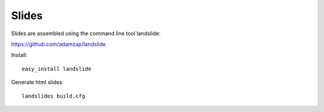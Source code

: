 ======
Slides
======

Slides are assembled using the command line tool landslide:

https://github.com/adamzap/landslide

Install::

  easy_install landslide

Generate html slides::

  landslides build.cfg

